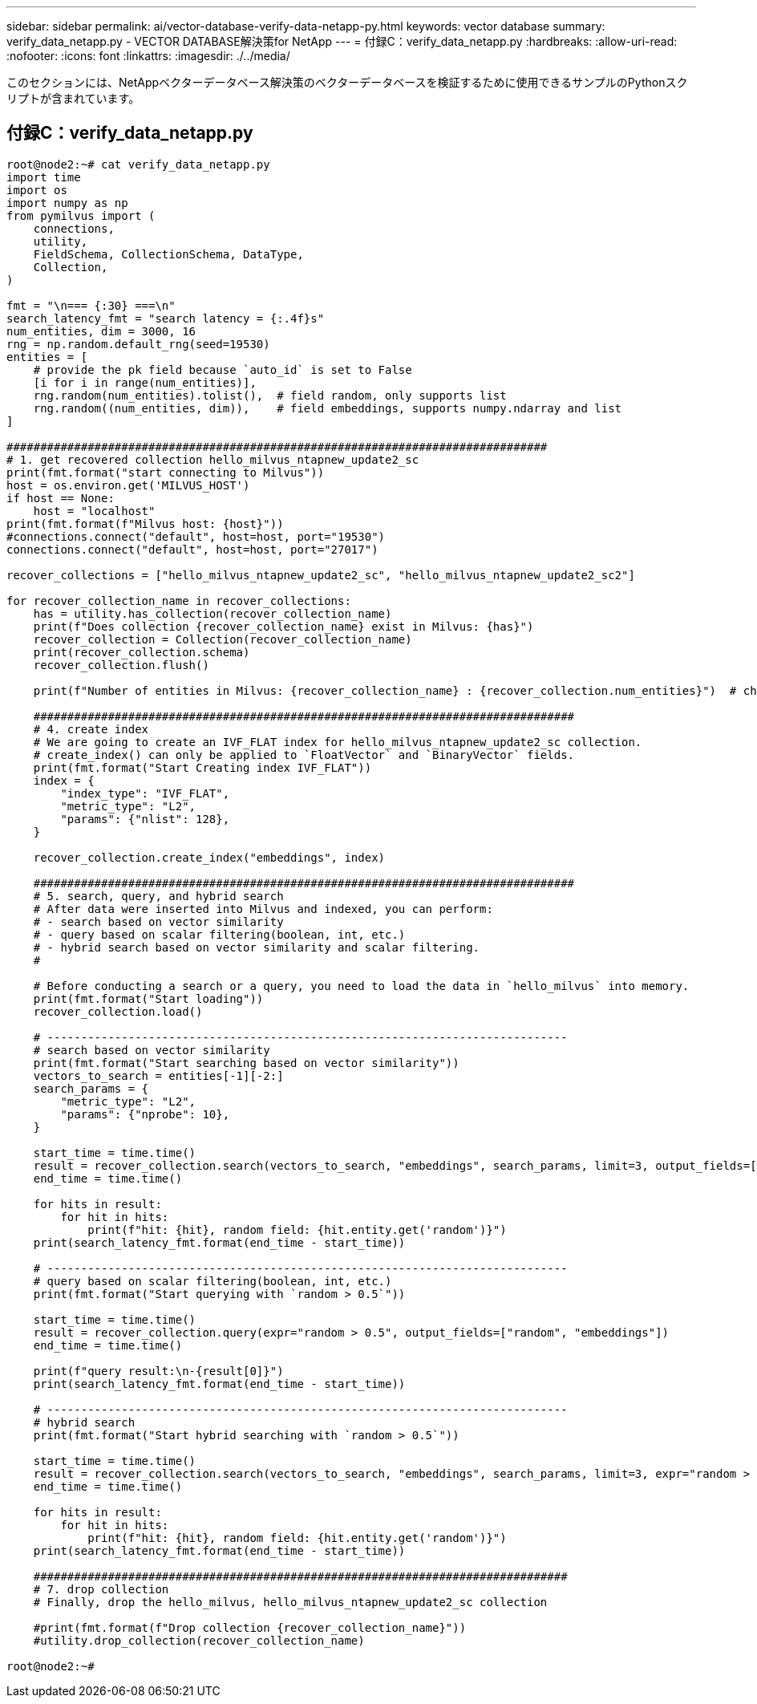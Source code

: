 ---
sidebar: sidebar 
permalink: ai/vector-database-verify-data-netapp-py.html 
keywords: vector database 
summary: verify_data_netapp.py - VECTOR DATABASE解決策for NetApp 
---
= 付録C：verify_data_netapp.py
:hardbreaks:
:allow-uri-read: 
:nofooter: 
:icons: font
:linkattrs: 
:imagesdir: ./../media/


[role="lead"]
このセクションには、NetAppベクターデータベース解決策のベクターデータベースを検証するために使用できるサンプルのPythonスクリプトが含まれています。



== 付録C：verify_data_netapp.py

[source, python]
----
root@node2:~# cat verify_data_netapp.py
import time
import os
import numpy as np
from pymilvus import (
    connections,
    utility,
    FieldSchema, CollectionSchema, DataType,
    Collection,
)

fmt = "\n=== {:30} ===\n"
search_latency_fmt = "search latency = {:.4f}s"
num_entities, dim = 3000, 16
rng = np.random.default_rng(seed=19530)
entities = [
    # provide the pk field because `auto_id` is set to False
    [i for i in range(num_entities)],
    rng.random(num_entities).tolist(),  # field random, only supports list
    rng.random((num_entities, dim)),    # field embeddings, supports numpy.ndarray and list
]

################################################################################
# 1. get recovered collection hello_milvus_ntapnew_update2_sc
print(fmt.format("start connecting to Milvus"))
host = os.environ.get('MILVUS_HOST')
if host == None:
    host = "localhost"
print(fmt.format(f"Milvus host: {host}"))
#connections.connect("default", host=host, port="19530")
connections.connect("default", host=host, port="27017")

recover_collections = ["hello_milvus_ntapnew_update2_sc", "hello_milvus_ntapnew_update2_sc2"]

for recover_collection_name in recover_collections:
    has = utility.has_collection(recover_collection_name)
    print(f"Does collection {recover_collection_name} exist in Milvus: {has}")
    recover_collection = Collection(recover_collection_name)
    print(recover_collection.schema)
    recover_collection.flush()

    print(f"Number of entities in Milvus: {recover_collection_name} : {recover_collection.num_entities}")  # check the num_entites

    ################################################################################
    # 4. create index
    # We are going to create an IVF_FLAT index for hello_milvus_ntapnew_update2_sc collection.
    # create_index() can only be applied to `FloatVector` and `BinaryVector` fields.
    print(fmt.format("Start Creating index IVF_FLAT"))
    index = {
        "index_type": "IVF_FLAT",
        "metric_type": "L2",
        "params": {"nlist": 128},
    }

    recover_collection.create_index("embeddings", index)

    ################################################################################
    # 5. search, query, and hybrid search
    # After data were inserted into Milvus and indexed, you can perform:
    # - search based on vector similarity
    # - query based on scalar filtering(boolean, int, etc.)
    # - hybrid search based on vector similarity and scalar filtering.
    #

    # Before conducting a search or a query, you need to load the data in `hello_milvus` into memory.
    print(fmt.format("Start loading"))
    recover_collection.load()

    # -----------------------------------------------------------------------------
    # search based on vector similarity
    print(fmt.format("Start searching based on vector similarity"))
    vectors_to_search = entities[-1][-2:]
    search_params = {
        "metric_type": "L2",
        "params": {"nprobe": 10},
    }

    start_time = time.time()
    result = recover_collection.search(vectors_to_search, "embeddings", search_params, limit=3, output_fields=["random"])
    end_time = time.time()

    for hits in result:
        for hit in hits:
            print(f"hit: {hit}, random field: {hit.entity.get('random')}")
    print(search_latency_fmt.format(end_time - start_time))

    # -----------------------------------------------------------------------------
    # query based on scalar filtering(boolean, int, etc.)
    print(fmt.format("Start querying with `random > 0.5`"))

    start_time = time.time()
    result = recover_collection.query(expr="random > 0.5", output_fields=["random", "embeddings"])
    end_time = time.time()

    print(f"query result:\n-{result[0]}")
    print(search_latency_fmt.format(end_time - start_time))

    # -----------------------------------------------------------------------------
    # hybrid search
    print(fmt.format("Start hybrid searching with `random > 0.5`"))

    start_time = time.time()
    result = recover_collection.search(vectors_to_search, "embeddings", search_params, limit=3, expr="random > 0.5", output_fields=["random"])
    end_time = time.time()

    for hits in result:
        for hit in hits:
            print(f"hit: {hit}, random field: {hit.entity.get('random')}")
    print(search_latency_fmt.format(end_time - start_time))

    ###############################################################################
    # 7. drop collection
    # Finally, drop the hello_milvus, hello_milvus_ntapnew_update2_sc collection

    #print(fmt.format(f"Drop collection {recover_collection_name}"))
    #utility.drop_collection(recover_collection_name)

root@node2:~#
----